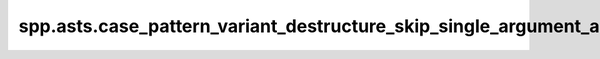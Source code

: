 spp.asts.case_pattern_variant_destructure_skip_single_argument_ast
------------------------------------------------------------------

.. doxygenfile:: spp/asts/case_pattern_variant_destructure_skip_single_argument_ast.hpp
   :project: s++
